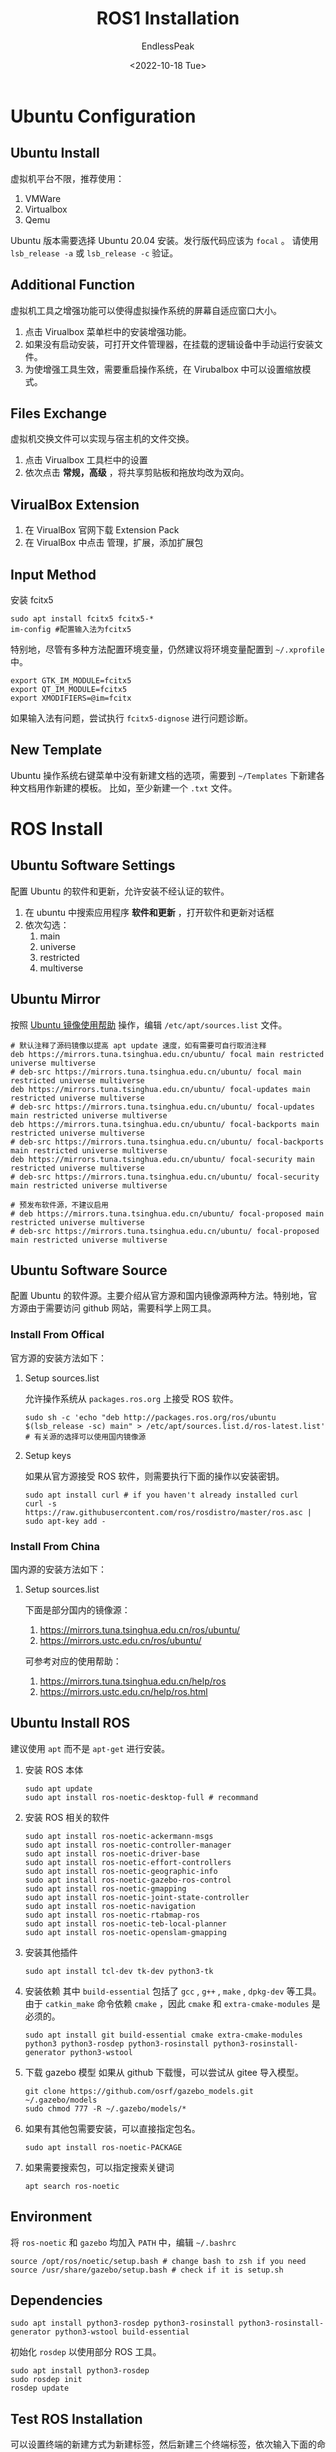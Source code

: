 #+TITLE: ROS1 Installation
#+DATE: <2022-10-18 Tue>
#+AUTHOR: EndlessPeak
#+TOC: true
#+HIDDEN: false
#+DRAFT: false
#+WEIGHT: 1
#+Description: 本文主要讨论如何构建ROS环境。

* Ubuntu Configuration
** Ubuntu Install
虚拟机平台不限，推荐使用：
1. VMWare
2. Virtualbox
3. Qemu

Ubuntu 版本需要选择 Ubuntu 20.04 安装。发行版代码应该为 =focal= 。
请使用 ~lsb_release -a~ 或 ~lsb_release -c~ 验证。

** Additional Function
虚拟机工具之增强功能可以使得虚拟操作系统的屏幕自适应窗口大小。

1. 点击 Virualbox 菜单栏中的安装增强功能。
2. 如果没有启动安装，可打开文件管理器，在挂载的逻辑设备中手动运行安装文件。
3. 为使增强工具生效，需要重启操作系统，在 Virubalbox 中可以设置缩放模式。

** Files Exchange
虚拟机交换文件可以实现与宿主机的文件交换。

1. 点击 Virualbox 工具栏中的设置
2. 依次点击 *常规，高级* ，将共享剪贴板和拖放均改为双向。

** VirualBox Extension
1. 在 VirualBox 官网下载 Extension Pack
2. 在 VirualBox 中点击 管理，扩展，添加扩展包

** Input Method
安装 fcitx5
#+begin_src shell
  sudo apt install fcitx5 fcitx5-*
  im-config #配置输入法为fcitx5
#+end_src
特别地，尽管有多种方法配置环境变量，仍然建议将环境变量配置到 =~/.xprofile= 中。
#+begin_src shell
  export GTK_IM_MODULE=fcitx5
  export QT_IM_MODULE=fcitx5
  export XMODIFIERS=@im=fcitx
#+end_src
如果输入法有问题，尝试执行 ~fcitx5-dignose~ 进行问题诊断。

** New Template
Ubuntu 操作系统右键菜单中没有新建文档的选项，需要到 =~/Templates= 下新建各种文档用作新建的模板。
比如，至少新建一个 =.txt= 文件。

* ROS Install
** Ubuntu Software Settings
配置 Ubuntu 的软件和更新，允许安装不经认证的软件。

1. 在 ubuntu 中搜索应用程序 *软件和更新* ，打开软件和更新对话框
2. 依次勾选：
   1. main
   2. universe
   3. restricted
   4. multiverse

** Ubuntu Mirror
按照 [[https://mirrors.tuna.tsinghua.edu.cn/help/ubuntu][Ubuntu 镜像使用帮助]] 操作，编辑 =/etc/apt/sources.list= 文件。
#+begin_src shell
  # 默认注释了源码镜像以提高 apt update 速度，如有需要可自行取消注释
  deb https://mirrors.tuna.tsinghua.edu.cn/ubuntu/ focal main restricted universe multiverse
  # deb-src https://mirrors.tuna.tsinghua.edu.cn/ubuntu/ focal main restricted universe multiverse
  deb https://mirrors.tuna.tsinghua.edu.cn/ubuntu/ focal-updates main restricted universe multiverse
  # deb-src https://mirrors.tuna.tsinghua.edu.cn/ubuntu/ focal-updates main restricted universe multiverse
  deb https://mirrors.tuna.tsinghua.edu.cn/ubuntu/ focal-backports main restricted universe multiverse
  # deb-src https://mirrors.tuna.tsinghua.edu.cn/ubuntu/ focal-backports main restricted universe multiverse
  deb https://mirrors.tuna.tsinghua.edu.cn/ubuntu/ focal-security main restricted universe multiverse
  # deb-src https://mirrors.tuna.tsinghua.edu.cn/ubuntu/ focal-security main restricted universe multiverse

  # 预发布软件源，不建议启用
  # deb https://mirrors.tuna.tsinghua.edu.cn/ubuntu/ focal-proposed main restricted universe multiverse
  # deb-src https://mirrors.tuna.tsinghua.edu.cn/ubuntu/ focal-proposed main restricted universe multiverse
#+end_src

** Ubuntu Software Source
配置 Ubuntu 的软件源。主要介绍从官方源和国内镜像源两种方法。特别地，官方源由于需要访问 github 网站，需要科学上网工具。
*** Install From Offical
官方源的安装方法如下：
**** Setup sources.list
允许操作系统从 =packages.ros.org= 上接受 ROS 软件。
#+begin_src shell
  sudo sh -c 'echo "deb http://packages.ros.org/ros/ubuntu $(lsb_release -sc) main" > /etc/apt/sources.list.d/ros-latest.list'
  # 有关源的选择可以使用国内镜像源
#+end_src

**** Setup keys
如果从官方源接受 ROS 软件，则需要执行下面的操作以安装密钥。
#+begin_src shell
  sudo apt install curl # if you haven't already installed curl
  curl -s https://raw.githubusercontent.com/ros/rosdistro/master/ros.asc | sudo apt-key add -
#+end_src

*** Install From China
国内源的安装方法如下：
**** Setup sources.list
下面是部分国内的镜像源：
1. https://mirrors.tuna.tsinghua.edu.cn/ros/ubuntu/
2. https://mirrors.ustc.edu.cn/ros/ubuntu/
可参考对应的使用帮助：
1. https://mirrors.tuna.tsinghua.edu.cn/help/ros
2. https://mirrors.ustc.edu.cn/help/ros.html
** Ubuntu Install ROS
建议使用 ~apt~ 而不是 ~apt-get~ 进行安装。
1. 安装 ROS 本体 
   #+begin_src shell
     sudo apt update
     sudo apt install ros-noetic-desktop-full # recommand
   #+end_src

2. 安装 ROS 相关的软件
   #+begin_src shell
     sudo apt install ros-noetic-ackermann-msgs
     sudo apt install ros-noetic-controller-manager
     sudo apt install ros-noetic-driver-base
     sudo apt install ros-noetic-effort-controllers
     sudo apt install ros-noetic-geographic-info
     sudo apt install ros-noetic-gazebo-ros-control
     sudo apt install ros-noetic-gmapping
     sudo apt install ros-noetic-joint-state-controller
     sudo apt install ros-noetic-navigation
     sudo apt install ros-noetic-rtabmap-ros
     sudo apt install ros-noetic-teb-local-planner
     sudo apt install ros-noetic-openslam-gmapping
   #+end_src

3. 安装其他插件
   #+begin_src shell
     sudo apt install tcl-dev tk-dev python3-tk
   #+end_src
4. 安装依赖
   其中 =build-essential= 包括了 =gcc= , =g++= , =make= , =dpkg-dev= 等工具。
   由于 ~catkin_make~ 命令依赖 =cmake= ，因此 =cmake= 和 =extra-cmake-modules= 是必须的。
   #+begin_src shell
     sudo apt install git build-essential cmake extra-cmake-modules python3 python3-rosdep python3-rosinstall python3-rosinstall-generator python3-wstool 
   #+end_src

5. 下载 gazebo 模型
   如果从 github 下载慢，可以尝试从 gitee 导入模型。
   #+begin_src shell
     git clone https://github.com/osrf/gazebo_models.git ~/.gazebo/models
     sudo chmod 777 -R ~/.gazebo/models/*
   #+end_src
6. 如果有其他包需要安装，可以直接指定包名。
   #+begin_src shell
     sudo apt install ros-noetic-PACKAGE
   #+end_src

7. 如果需要搜索包，可以指定搜索关键词
   #+begin_src shell
     apt search ros-noetic
   #+end_src

** Environment
将 =ros-noetic= 和 =gazebo= 均加入 =PATH= 中，编辑 =~/.bashrc=
#+begin_src shell
  source /opt/ros/noetic/setup.bash # change bash to zsh if you need
  source /usr/share/gazebo/setup.bash # check if it is setup.sh
#+end_src

** Dependencies
#+begin_src shell
  sudo apt install python3-rosdep python3-rosinstall python3-rosinstall-generator python3-wstool build-essential
#+end_src

初始化 =rosdep= 以使用部分 ROS 工具。
#+begin_src shell
  sudo apt install python3-rosdep
  sudo rosdep init
  rosdep update
#+end_src

** Test ROS Installation
可以设置终端的新建方式为新建标签，然后新建三个终端标签，依次输入下面的命令用以测试 ROS 是否顺利安装。
#+begin_src shell
  roscore
  rosrun turtlesim turtlesim_node
  rosrun turtlasim turtle_teleop_key
#+end_src

** Compile
一切就绪后，~Ctrl+C~ 结束运行的测试程序，编译项目。
#+begin_src shell
  catkin_make
#+end_src

